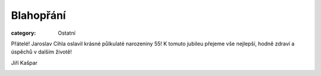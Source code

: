 Blahopřání
##########

:category: Ostatní

Přátelé! Jaroslav Cihla oslavil krásné půlkulaté narozeniny 55! K tomuto jubileu přejeme vše nejlepší, hodně zdraví a úspěchů v dalším životě!

Jiří Kašpar

.. image:: /docs/jaroslav-cihla-55.jpg
   :class: img-rounded
   :alt: Jaroslav Cihla
   :width: 450px
